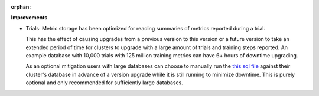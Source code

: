 :orphan:

**Improvements**

-  Trials: Metric storage has been optimized for reading summaries of metrics reported during a
   trial.

   This has the effect of causing upgrades from a previous version to this version or a future
   version to take an extended period of time for clusters to upgrade with a large amount of trials
   and training steps reported. An example database with 10,000 trials with 125 million training
   metrics can have 6+ hours of downtime upgrading.

   As an optional mitigation users with large databases can choose to manually run the `this sql
   file
   <https://github.com/determined-ai/determined/blob/main/master/static/migrations/20230425100036_add-summary-metrics.tx.up.sql>`__
   against their cluster's database in advance of a version upgrade while it is still running to
   minimize downtime. This is purely optional and only recommended for sufficiently large databases.
